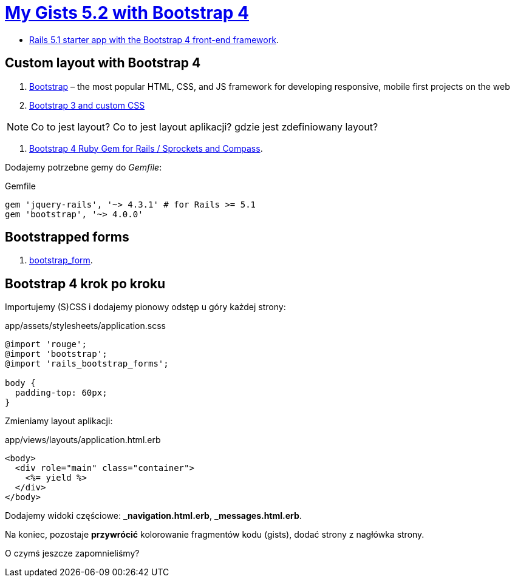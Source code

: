 # https://gists52.herokuapp.com/[My Gists 5.2 with Bootstrap 4]
:toc!:

* https://github.com/RailsApps/rails-bootstrap[Rails 5.1 starter app with the Bootstrap 4 front-end framework].


## Custom layout with Bootstrap 4

. http://getbootstrap.com[Bootstrap] –
  the most popular HTML, CSS, and JS framework for developing responsive,
  mobile first projects on the web
. https://www.railstutorial.org/book/filling_in_the_layout#sec-custom_css[Bootstrap 3 and custom CSS]

[NOTE]
====
Co to jest layout? Co to jest layout aplikacji? gdzie jest zdefiniowany layout?
====

. https://github.com/twbs/bootstrap-rubygem[Bootstrap 4 Ruby Gem for Rails / Sprockets and Compass].

Dodajemy potrzebne gemy do _Gemfile_:
[source,ruby]
.Gemfile
----
gem 'jquery-rails', '~> 4.3.1' # for Rails >= 5.1
gem 'bootstrap', '~> 4.0.0'
----


## Bootstrapped forms

. https://github.com/bootstrap-ruby/bootstrap_form[bootstrap_form].


## Bootstrap 4 krok po kroku

Importujemy (S)CSS i dodajemy pionowy odstęp u góry każdej strony:
[source,scss]
.app/assets/stylesheets/application.scss
----
@import 'rouge';
@import 'bootstrap';
@import 'rails_bootstrap_forms';

body {
  padding-top: 60px;
}
----

Zmieniamy layout aplikacji:
[source,html]
.app/views/layouts/application.html.erb
----
<body>
  <div role="main" class="container">
    <%= yield %>
  </div>
</body>
----

Dodajemy widoki częściowe:  *_navigation.html.erb*, *_messages.html.erb*.

Na koniec, pozostaje **przywrócić** kolorowanie fragmentów kodu (gists),
dodać strony z nagłówka strony.

O czymś jeszcze zapomnieliśmy?
